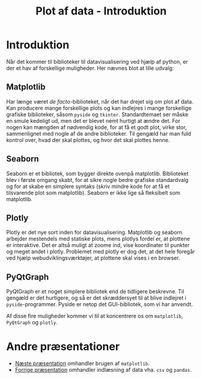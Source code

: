 #+title: Plot af data - Introduktion
#+options: toc:nil timestamp:nil ^:{}

* Introduktion
Når det kommer til biblioteker til datavisualisering ved hjælp af python, er der et hav af forskellige muligheder. Her nævnes blot at lille udvalg:

** Matplotlib
#+attr_org: :width 300px
#+attr_html: :width 300px
[[./img/matplotlib_logo.png]]

Har længe været /de facto/-biblioteket, når det har drejet sig om plot af data. Kan producere mange forskellige plots og kan indlejres i mange forskellige grafiske biblioteker, såsom =pyside= og =tkinter=. Standardtemaet ser måske en smule kedeligt ud, men det er blevet nemt hurtigt at ændre det. For nogen kan mængden af nødvendig kode, for at få et godt plot, virke stor, sammenlignet med nogle af de andre biblioteker. Til gengæld har man fuld kontrol over, hvad der skal plottes, og hvor det skal plottes henne.

** Seaborn
#+attr_org: :width 300px
#+attr_html: :width 300px
[[./img/seaborn_logo.png]]

Seaborn er et bibliotek, som bygger direkte ovenpå matplotlib. Biblioteket blev i første omgang skabt, for at sikre nogle bedre grafiske standardvalg og for at skabe en simplere syntaks (skriv mindre kode for at få et tilsvarende plot som matplotlib). Seaborn er ikke lige så fleksibelt som matplotlib.

** Plotly
#+attr_org: :width 300px
#+attr_html: :width 300px
[[./img/plotly_logo.png]]

Plotly er det nye sort inden for datavisualisering. Matplotlib og seaborn arbejder mestendels med statiske plots, mens plotlys fordel er, at plottene er interaktive. Det er altså muligt at zoome ind, vise koordinater til punkter og meget andet i plotly. Problemet med plotly er dog det, at det hele foregår ved hjælp webudviklingsværktøjer, at plottene skal vises i en browser.

** PyQtGraph
#+attr_org: :width 300px
#+attr_html: :width 300px
[[./img/pyqtgraph_logo.png]]

PyQtGraph er et noget simplere bibliotek end de tidligere beskrevne. Til gengæld er det hurtigere, og så er det skræddersyet til at blive indlejret i =pyside=-programmer. Pyside er netop det GUI-bibliotek, som vi har anvendt.

Af disse fire muligheder kommer vi til at koncentrere os om =matplotlib=, =PyQtGraph= og =plotly=.

* Andre præsentationer
- [[./02_Plot_af_data_matplotlib.org][Næste præsentation]] omhandler brugen af =matplotlib=.
- [[../01_Indlaesning_af_data/01_Indlaesning_af_data_csv_pandas.org][Forrige præsentation]] omhandler indlæsning af data vha. =csv= og =pandas=.

